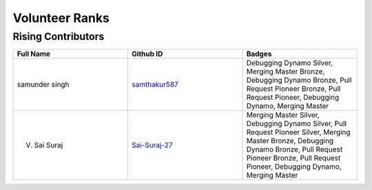 Volunteer Ranks
==============

Rising Contributors
-------------------
.. list-table::
   :widths: 50 50 50
   :header-rows: 1

   * - Full Name
     - Github ID
     - Badges
   * - samunder singh
     - `samthakur587 <https://github.com/samthakur587>`_
     - Debugging Dynamo Silver, Merging Master Bronze, Debugging Dynamo Bronze, Pull Request Pioneer Bronze, Pull Request Pioneer, Debugging Dynamo, Merging Master
   * - V. Sai Suraj
     - `Sai-Suraj-27 <https://github.com/Sai-Suraj-27>`_
     - Merging Master Silver, Debugging Dynamo Silver, Pull Request Pioneer Silver, Merging Master Bronze, Debugging Dynamo Bronze, Pull Request Pioneer Bronze, Pull Request Pioneer, Debugging Dynamo, Merging Master
